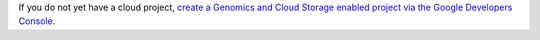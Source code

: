 If you do not yet have a cloud project, `create a Genomics and Cloud Storage enabled project via the Google Developers Console <https://console.developers.google.com/start/api?id=genomics,storage_api>`_.
